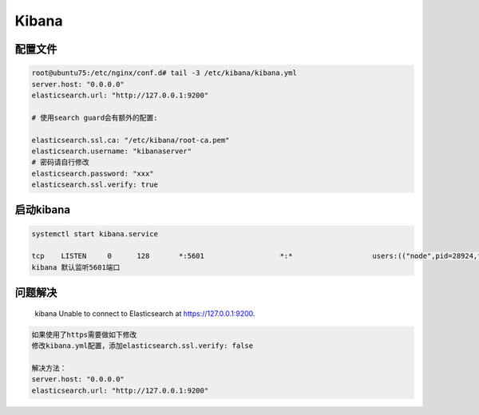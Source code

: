 Kibana
======

配置文件
--------

.. code:: shell

    root@ubuntu75:/etc/nginx/conf.d# tail -3 /etc/kibana/kibana.yml
    server.host: "0.0.0.0"
    elasticsearch.url: "http://127.0.0.1:9200"

    # 使用search guard会有额外的配置:

    elasticsearch.ssl.ca: "/etc/kibana/root-ca.pem"
    elasticsearch.username: "kibanaserver"
    # 密码请自行修改
    elasticsearch.password: "xxx"
    elasticsearch.ssl.verify: true

启动kibana
----------

.. code:: shell

    systemctl start kibana.service

    tcp    LISTEN     0      128       *:5601                  *:*                   users:(("node",pid=28924,fd=11))
    kibana 默认监听5601端口

问题解决
--------

    kibana Unable to connect to Elasticsearch at https://127.0.0.1:9200.

.. code:: shell

    如果使用了https需要做如下修改
    修改kibana.yml配置，添加elasticsearch.ssl.verify: false

    解决方法：
    server.host: "0.0.0.0"
    elasticsearch.url: "http://127.0.0.1:9200"
